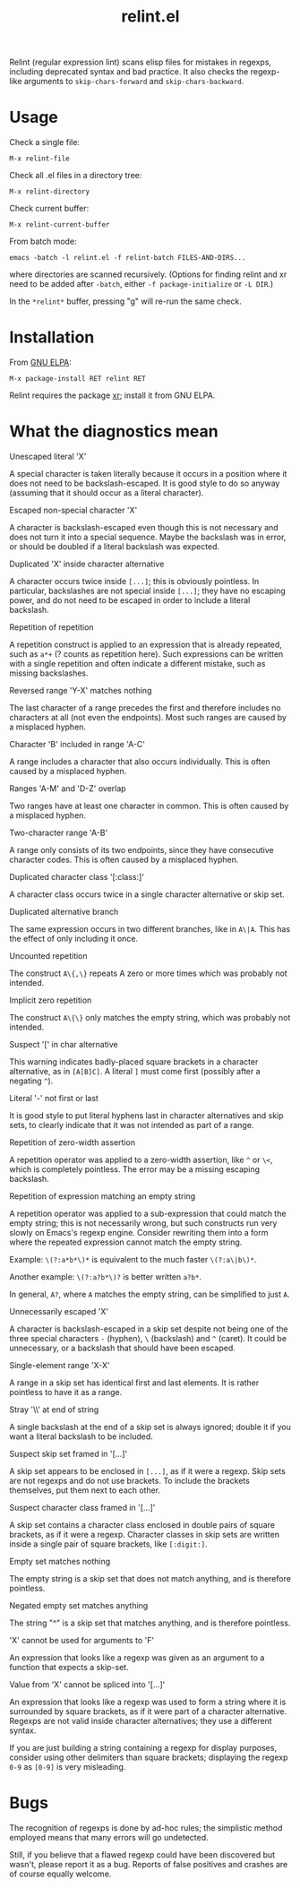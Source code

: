#+TITLE: relint.el

Relint (regular expression lint) scans elisp files for mistakes in
regexps, including deprecated syntax and bad practice. It also checks
the regexp-like arguments to ~skip-chars-forward~ and
~skip-chars-backward~.

* Usage

Check a single file:

: M-x relint-file

Check all .el files in a directory tree:

: M-x relint-directory

Check current buffer:

: M-x relint-current-buffer

From batch mode:

: emacs -batch -l relint.el -f relint-batch FILES-AND-DIRS...

where directories are scanned recursively.
(Options for finding relint and xr need to be added after
~-batch~, either ~-f package-initialize~ or ~-L DIR~.)

In the ~*relint*~ buffer, pressing "g" will re-run the same check.

* Installation

From [[https://elpa.gnu.org/packages/relint.html][GNU ELPA]]:

: M-x package-install RET relint RET

Relint requires the package [[https://elpa.gnu.org/packages/xr.html][xr]]; install it from GNU ELPA.

* What the diagnostics mean

- Unescaped literal 'X' ::
A special character is taken literally because it occurs in a position
where it does not need to be backslash-escaped. It is good style to do
so anyway (assuming that it should occur as a literal character).

- Escaped non-special character 'X' ::
A character is backslash-escaped even though this is not necessary and
does not turn it into a special sequence. Maybe the backslash was in
error, or should be doubled if a literal backslash was expected.

- Duplicated 'X' inside character alternative ::
A character occurs twice inside ~[...]~; this is obviously pointless.
In particular, backslashes are not special inside ~[...]~; they have
no escaping power, and do not need to be escaped in order to include a
literal backslash.

- Repetition of repetition ::
A repetition construct is applied to an expression that is already
repeated, such as ~a*+~ (? counts as repetition here). Such
expressions can be written with a single repetition and often indicate
a different mistake, such as missing backslashes.

- Reversed range 'Y-X' matches nothing ::
The last character of a range precedes the first and therefore
includes no characters at all (not even the endpoints). Most such
ranges are caused by a misplaced hyphen.

- Character 'B' included in range 'A-C' ::
A range includes a character that also occurs individually. This is
often caused by a misplaced hyphen.

- Ranges 'A-M' and 'D-Z' overlap ::
Two ranges have at least one character in common. This is often caused
by a misplaced hyphen.

- Two-character range 'A-B' ::
A range only consists of its two endpoints, since they have
consecutive character codes. This is often caused by a misplaced
hyphen.

- Duplicated character class '[:class:]' ::
A character class occurs twice in a single character alternative or
skip set.

- Duplicated alternative branch ::
The same expression occurs in two different branches, like in ~A\|A~.
This has the effect of only including it once.

- Uncounted repetition ::
The construct ~A\{,\}~ repeats A zero or more times which was probably
not intended.

- Implicit zero repetition ::
The construct ~A\{\}~ only matches the empty string, which was
probably not intended.

- Suspect '[' in char alternative ::
This warning indicates badly-placed square brackets in a character
alternative, as in ~[A[B]C]~. A literal ~]~ must come first (possibly
after a negating ~^~).

- Literal '-' not first or last ::
It is good style to put literal hyphens last in character alternatives
and skip sets, to clearly indicate that it was not intended as part of
a range.

- Repetition of zero-width assertion ::
A repetition operator was applied to a zero-width assertion, like ~^~ or
~\<~, which is completely pointless. The error may be a missing
escaping backslash.

- Repetition of expression matching an empty string ::
A repetition operator was applied to a sub-expression that could match
the empty string; this is not necessarily wrong, but such constructs
run very slowly on Emacs's regexp engine. Consider rewriting them into
a form where the repeated expression cannot match the empty string.

Example: ~\(?:a*b*\)*~ is equivalent to the much faster ~\(?:a\|b\)*~.

Another example: ~\(?:a?b*\)?~ is better written ~a?b*~. 

In general, ~A?~, where ~A~ matches the empty string, can be
simplified to just ~A~.

- Unnecessarily escaped 'X' ::
A character is backslash-escaped in a skip set despite not being one
of the three special characters ~-~ (hyphen), ~\~ (backslash) and ~^~
(caret). It could be unnecessary, or a backslash that should have been
escaped.

- Single-element range 'X-X' ::
A range in a skip set has identical first and last elements. It is
rather pointless to have it as a range.

- Stray '\\' at end of string ::
A single backslash at the end of a skip set is always ignored; double it
if you want a literal backslash to be included.

- Suspect skip set framed in '[...]' ::
A skip set appears to be enclosed in ~[...]~, as if it were a regexp.
Skip sets are not regexps and do not use brackets. To include the
brackets themselves, put them next to each other.

- Suspect character class framed in '[...]' ::
A skip set contains a character class enclosed in double pairs of
square brackets, as if it were a regexp. Character classes in skip
sets are written inside a single pair of square brackets, like
~[:digit:]~.

- Empty set matches nothing ::
The empty string is a skip set that does not match anything, and
is therefore pointless.

- Negated empty set matches anything ::
The string "^" is a skip set that matches anything, and is therefore
pointless.

- 'X' cannot be used for arguments to 'F' ::
An expression that looks like a regexp was given as an argument to
a function that expects a skip-set.

- Value from 'X' cannot be spliced into '[...]' ::
An expression that looks like a regexp was used to form a string where
it is surrounded by square brackets, as if it were part of a character
alternative. Regexps are not valid inside character alternatives; they
use a different syntax.

If you are just building a string containing a regexp for display
purposes, consider using other delimiters than square brackets;
displaying the regexp ~0-9~ as ~[0-9]~ is very misleading.

* Bugs

The recognition of regexps is done by ad-hoc rules; the simplistic
method employed means that many errors will go undetected.

Still, if you believe that a flawed regexp could have been discovered
but wasn't, please report it as a bug. Reports of false positives and
crashes are of course equally welcome.
